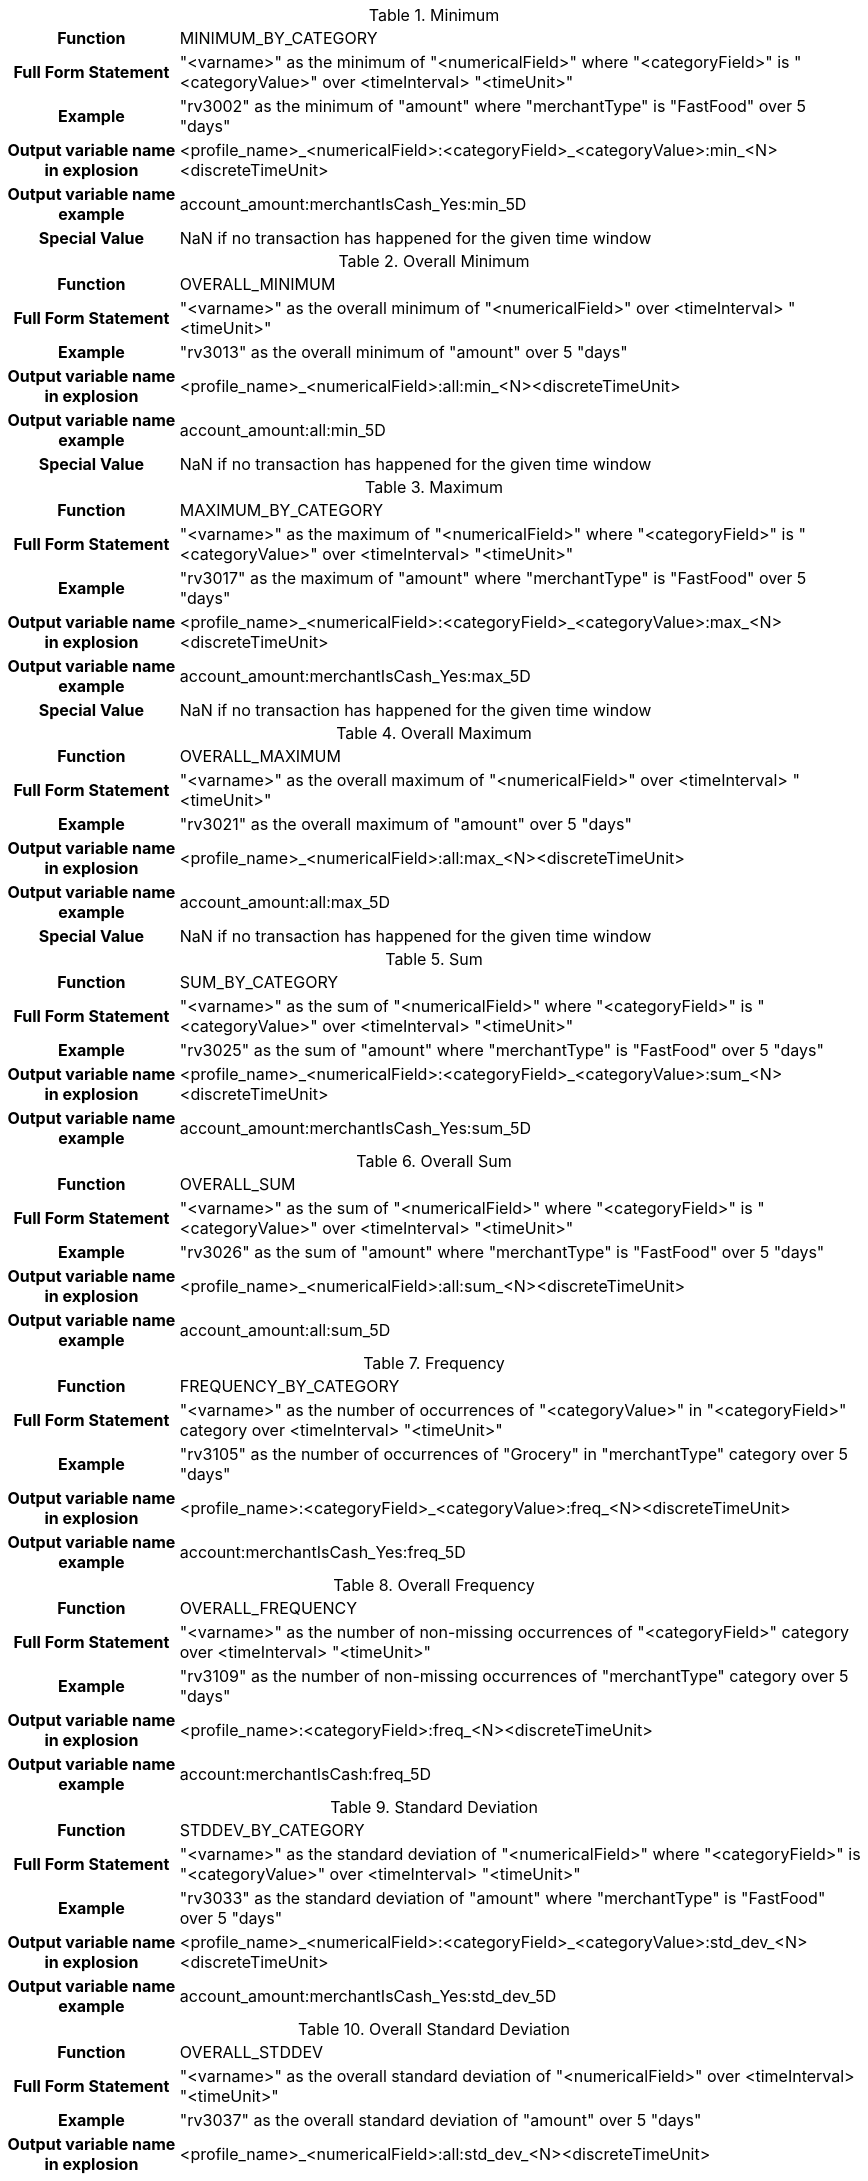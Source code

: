 [[minimum]]
.Minimum
[cols="20h,80",stripes=none]
|=====================
|Function|MINIMUM_BY_CATEGORY
|Full Form Statement |"<varname>" as the minimum of "<numericalField>" where "<categoryField>" is "<categoryValue>" over <timeInterval> "<timeUnit>"
|Example |"rv3002" as the minimum of "amount" where "merchantType" is "FastFood" over 5 "days"
|Output variable name in explosion |<profile_name>_<numericalField>:<categoryField>_<categoryValue>:min_<N><discreteTimeUnit>
|Output variable name example|account_amount:merchantIsCash_Yes:min_5D
|Special Value |NaN if no transaction has happened for the given time window
|=====================


[[overall_minimum]]
.Overall Minimum
[cols="20h,80",stripes=none]
|=====================
|Function|OVERALL_MINIMUM
|Full Form Statement|"<varname>" as the overall minimum of "<numericalField>" over <timeInterval> "<timeUnit>"
|Example|"rv3013" as the overall minimum of "amount" over 5 "days"
|Output variable name in explosion|<profile_name>_<numericalField>:all:min_<N><discreteTimeUnit>
|Output variable name example|account_amount:all:min_5D
|Special Value |NaN if no transaction has happened for the given time window
|=====================


[[maximum]]
.Maximum
[cols="20h,80",stripes=none]
|=====================
|Function|MAXIMUM_BY_CATEGORY
|Full Form Statement|"<varname>" as the maximum of "<numericalField>" where "<categoryField>" is "<categoryValue>" over <timeInterval> "<timeUnit>"
|Example|"rv3017" as the maximum of "amount" where "merchantType" is "FastFood" over 5 "days"
|Output variable name in explosion|<profile_name>_<numericalField>:<categoryField>_<categoryValue>:max_<N><discreteTimeUnit>
|Output variable name example|account_amount:merchantIsCash_Yes:max_5D
|Special Value |NaN if no transaction has happened for the given time window
|=====================


[[overall_maximum]]
.Overall Maximum
[cols="20h,80",stripes=none]
|=====================
|Function|OVERALL_MAXIMUM
|Full Form Statement|"<varname>" as the overall maximum of "<numericalField>" over <timeInterval> "<timeUnit>"
|Example|"rv3021" as the overall maximum of "amount" over 5 "days"
|Output variable name in explosion|<profile_name>_<numericalField>:all:max_<N><discreteTimeUnit>
|Output variable name example|account_amount:all:max_5D
|Special Value |NaN if no transaction has happened for the given time window
|=====================


[[sum]]
.Sum
[cols="20h,80",stripes=none]
|=====================
|Function|SUM_BY_CATEGORY
|Full Form Statement|"<varname>" as the sum of "<numericalField>" where "<categoryField>" is "<categoryValue>" over <timeInterval> "<timeUnit>"
|Example|"rv3025" as the sum of "amount" where "merchantType" is "FastFood" over 5 "days"
|Output variable name in explosion|<profile_name>_<numericalField>:<categoryField>_<categoryValue>:sum_<N><discreteTimeUnit>
|Output variable name example|account_amount:merchantIsCash_Yes:sum_5D
|=====================


[[overall_sum]]
.Overall Sum
[cols="20h,80",stripes=none]
|=====================
|Function|OVERALL_SUM
|Full Form Statement|"<varname>" as the sum of "<numericalField>" where "<categoryField>" is "<categoryValue>" over <timeInterval> "<timeUnit>"
|Example|"rv3026" as the sum of "amount" where "merchantType" is "FastFood" over 5 "days"
|Output variable name in explosion|<profile_name>_<numericalField>:all:sum_<N><discreteTimeUnit>
|Output variable name example|account_amount:all:sum_5D
|=====================


[[frequency]]
.Frequency
[cols="20h,80",stripes=none]
|=====================
|Function|FREQUENCY_BY_CATEGORY
|Full Form Statement|"<varname>" as the number of occurrences of "<categoryValue>" in "<categoryField>" category over <timeInterval> "<timeUnit>"
|Example|"rv3105" as the number of occurrences of "Grocery" in "merchantType" category over 5 "days"
|Output variable name in explosion|<profile_name>:<categoryField>_<categoryValue>:freq_<N><discreteTimeUnit>
|Output variable name example|account:merchantIsCash_Yes:freq_5D
|=====================


[[overall_frequency]]
.Overall Frequency
[cols="20h,80",stripes=none]
|=====================
|Function|OVERALL_FREQUENCY
|Full Form Statement|"<varname>" as the number of non-missing occurrences of "<categoryField>" category over <timeInterval> "<timeUnit>"
|Example|"rv3109" as the number of non-missing occurrences of "merchantType" category over 5 "days"
|Output variable name in explosion|<profile_name>:<categoryField>:freq_<N><discreteTimeUnit>
|Output variable name example|account:merchantIsCash:freq_5D
|=====================


[[stddev]]
.Standard Deviation
[cols="20h,80",stripes=none]
|=====================
|Function|STDDEV_BY_CATEGORY
|Full Form Statement|"<varname>" as the standard deviation of "<numericalField>" where "<categoryField>" is "<categoryValue>" over <timeInterval> "<timeUnit>"
|Example|"rv3033" as the standard deviation of "amount" where "merchantType" is "FastFood" over 5 "days"
|Output variable name in explosion|<profile_name>_<numericalField>:<categoryField>_<categoryValue>:std_dev_<N><discreteTimeUnit>
|Output variable name example|account_amount:merchantIsCash_Yes:std_dev_5D
|=====================


[[overall_stddev]]
.Overall Standard Deviation
[cols="20h,80",stripes=none]
|=====================
|Function|OVERALL_STDDEV
|Full Form Statement|"<varname>" as the overall standard deviation of "<numericalField>" over <timeInterval> "<timeUnit>"
|Example|"rv3037" as the overall standard deviation of "amount" over 5 "days"
|Output variable name in explosion|<profile_name>_<numericalField>:all:std_dev_<N><discreteTimeUnit>
|Output variable name example|account_amount:all:std_dev_5D
|=====================


[[time_average]]
.Time Average
[cols="20h,80",stripes=none]
|=====================
|Function|TIME_AVERAGE_BY_CATEGORY
|Full Form Statement|"<varname>" as the time average of "<numericalField>" where "<categoryField>" is "<categoryValue>" over <timeInterval> "<timeUnit>"
|Example|"rv3041" as the time average of "amount" where "merchantType" is "FastFood" over 5 "days"
|Output variable name in explosion|<profile_name>_<numericalField>:<categoryField>_<categoryValue>:time_avg_<N><discreteTimeUnit>
|Output variable name example|account_amount:merchantIsCash_Yes:time_avg_5D
|=====================


[[overall_time_average]]
.Overall Time Average
[cols="20h,80",stripes=none]
|=====================
|Function|OVERALL_TIME_AVERAGE
|Full Form Statement|"<varname>" as the overall time average of "<numericalField>" over <timeInterval> "<timeUnit>"
|Example|"rv3045" as the overall time average of "amount" over 5 "days"
|Output variable name in explosion|<profile_name>_<numericalField>:all:time_avg_<N><discreteTimeUnit>
|Output variable name example|account_amount:all:time_avg_5D
|=====================


[[event_average]]
.Event Average
[cols="20h,80",stripes=none]
|=====================
|Function|EVENT_AVERAGE_BY_CATEGORY
|Full Form Statement|"<varname>" as the event average of "<numericalField>" where "<categoryField>" is "<categoryValue>" over <timeInterval> "<timeUnit>"
|Example|"rv3001" as the event average of "amount" where "merchantType" is "FastFood" over 5 "days"
|Output variable name in explosion|<profile_name>_<numericalField>:<categoryField>_<categoryValue>:event_avg_<N><discreteTimeUnit>
|Output variable name example|account_amount:merchantIsCash_Yes:event_avg_5D
|=====================


[[overall_event_average]]
.Overall Event Average
[cols="20h,80",stripes=none]
|=====================
|Function|OVERALL_EVENT_AVERAGE
|Full Form Statement|"<varname>" as the overall event average of "<numericalField>" over <timeInterval> "<timeUnit>"
|Example|"rv3005" as the overall event average of "amount" over 5 "days"
|Output variable name in explosion|<profile_name>_<numericalField>:all:event_avg_<N><discreteTimeUnit>
|Output variable name example|account_amount:all:event_avg_5D
|=====================


[[recency]]
.Recency
[cols="20h,80",stripes=none]
|=====================
|Function|RECENCY_BY_CATEGORY
|Full Form Statement|"<varname>" as the periods since occurrence of "<categoryValue>" in "<categoryField>" category over <timeInterval> "<timeUnit>"
|Example|"rv3113" as the periods since occurrence of "Grocery" in "merchantType" category over 5 "days"
|Output variable name in explosion| <profile_name>:<categoryField>_<categoryValue>:recency_<N><discreteTimeUnit>
|Output variable name example|account:merchantIsCash_Yes:recency_5D
|Special Value |-1 if no transaction has happened for given time window
|=====================


[[overall_recency]]
.Overall Recency
[cols="20h,80",stripes=none]
|=====================
|Function|OVERALL_RECENCY
|Full Form Statement|"<varname>" as the periods since occurrence of non-missing values in "<categoryField>" category over <timeInterval> "<timeUnit>"
|Example|"rv3117" as the periods since occurrence of non-missing values in "merchantType" category over 5 "days"
|Output variable name in explosion|<profile_name>:<categoryField>:recency_<N><discreteTimeUnit>
|Output variable name example|account:merchantIsCash:recency_5D
|Special Value |-1 if no transaction has happened for given time window
|=====================


[[penultimate_recency]]
.Penultimate Recency
[cols="20h,80",stripes=none]
|=====================
|Function|PENULTIMATE_RECENCY_BY_CATEGORY
|Full Form Statement|"<varname>" as the periods since the penultimate occurrence of "<categoryValue>" in "<categoryField>" category over <timeInterval> "<timeUnit>"
|Example|"rv3121" as the periods since the penultimate occurrence of "Grocery" in "merchantType" category over 5 "days"
|Output variable name in explosion|<profile_name>:<categoryField>_<categoryValue>:pen_recency_<N><discreteTimeUnit>
|Output variable name example|account:merchantIsCash_Yes:pen_recency_5D
|Special Value |-1 if one or less transactions have happened for given time window
|=====================


[[overall_penultimate_recency]]
.Overall Penultimate Recency
[cols="20h,80",stripes=none]
|=====================
|Function|OVERALL_PENULTIMATE_RECENCY
|Full Form Statement|"<varname>" as the periods since the penultimate occurrence of non-missing values in "<categoryField>" category over <timeInterval> "<timeUnit>"
|Example|"rv3125" as the periods since the penultimate occurrence of non-missing values in "merchantType" category over 5 "days"
|Output variable name in explosion|<profile_name>:<categoryField>:pen_recency_<N><discreteTimeUnit>
|Output variable name example|account:merchantIsCash:pen_recency_5D
|Special Value |-1 if one or less transactions have happened for given time window
|=====================


[[unique_val_count]]
.Unique Value Count
[cols="20h,80",stripes=none]
|=====================
|Function|UNIQUE_VALUES_COUNT
|Full Form Statement|"<varname>" as the number of distinct occurrences of "<categoryField>" category over <timeInterval> "<timeUnit>"
|Example|"rv3133" as the number of distinct occurrences of "merchantType" category over 5 "days"
|Output variable name in explosion|<profile_name>:<categoryField>:uniq_count_<N><discreteTimeUnit>
|Output variable name example|account:merchantIsCash:uniq_count_5D
|=====================


[[latest_value]]
.Latest Value
[cols="20h,80",stripes=none]
|=====================
|Function|LATEST_VALUE_FOR_FIELD
|Full Form Statement|"<varname>" as the last seen value of "<categoryField>" category over <timeInterval> "<timeUnit>"
|Example|"rv3129" as the last seen value of "merchantType" category over 5 "days"
|Output variable name in explosion|<profile_name>:<categoryField>:latest_value_<N><discreteTimeUnit>
|Output variable name example|account:merchantIsCash:latest_value_5D
|=====================


[[max_consec_streak]]
.Max Consec Streak
[cols="20h,80",stripes=none]
|=====================
|Function|MAXIMUM_CONSECUTIVE_STREAK_BY_CATEGORY
|Full Form Statement|"<varname>" as the maximum number of consecutive periods of observing "<categoryValue>" in "<categoryField>" category over <timeInterval> "<timeUnit>"
|Example|"rv3065" as the maximum number of consecutive periods of observing "Grocery" in "merchantType" category over 5 "days"
|Output variable name in explosion|<profile_name>:<categoryField>_<categoryValue>:max_consec_streak_<N><discreteTimeUnit>
|Output variable name example|account:nonWorkingHoursSpendingOnMerchandise_Y:max_consec_streak_5D
|=====================


[[overall_max_consec_streak]]
.Overall Min Consec Streak
[cols="20h,80",stripes=none]
|=====================
|Function|OVERALL_MAXIMUM_CONSECUTIVE_STREAK
|Full Form Statement|"<varname>" as the maximum number of consecutive periods of observing non-missing values in "<categoryField>" category over <timeInterval> "<timeUnit>"
|Example|"rv3069" as the maximum number of consecutive periods of observing non-missing values in "merchantType" category over 5 "days"
|Output variable name in explosion|<profile_name>:<categoryField>:max_consec_streak_<N><discreteTimeUnit>
|Output variable name example|account:merchantIsCash:max_consec_streak_5D
|=====================


[[min_consec_streak]]
.Min Consec Streak
[cols="20h,80",stripes=none]
|=====================
|Function|MINIMUM_CONSECUTIVE_STREAK_BY_CATEGORY
|Full Form Statement|"<varname>" as the minimum number of consecutive periods of observing "<categoryValue>" in "<categoryField>" category over <timeInterval> "<timeUnit>"
|Example|"rv3073" as the minimum number of consecutive periods of observing "Grocery" in "merchantType" category over 5 "days"
|Output variable name in explosion|<profile_name>:<categoryField>_<categoryValue>:min_consec_streak_<N><discreteTimeUnit>
|Output variable name example|account:nonWorkingHoursSpendingOnMerchandise_Y:min_consec_streak_5D
|=====================


[[overall_min_consec_streak]]
.Overall Mini Consec Streak
[cols="20h,80",stripes=none]
|=====================
|Function|OVERALL_MINIMUM_CONSECUTIVE_STREAK
|Full Form Statement|"<varname>" as the minimum number of consecutive periods of observing non-missing values in "<categoryField>" category over <timeInterval> "days"
|Example|"rv3077" as the minimum number of consecutive periods of observing non-missing values in "merchantType" category over 5 "days"
|Output variable name in explosion|<profile_name>:<categoryField>:min_consec_streak_<N><discreteTimeUnit>
|Output variable name example|account:merchantIsCash:min_consec_streak_5D
|=====================


[[max_delta_time]]
.Max Delta Time
[cols="20h,80",stripes=none]
|=====================
|Function|MAXIMUM_DELTA_TIME_BY_CATEGORY
|Full Form Statement|"<varname>" as the maximum number of periods between two occurrences of "<categoryValue>" in "<categoryField>" category over <timeInterval> "<timeUnit>"
|Example|"rv3089" as the maximum number of periods between two occurrences of "Grocery" in "merchantType" category over 5 "days"
|Output variable name in explosion|<profile_name>:<categoryField>_<categoryValue>:max_delta_time_<N><discreteTimeUnit>
|Output variable name example|account:nonWorkingHoursSpendingOnMerchandise_Y:max_delta_time_5D
|=====================


[[overall_max_delta_time]]
.Overall Max Delta Time
[cols="20h,80",stripes=none]
|=====================
|Function|OVERALL_MAXIMUM_DELTA_TIME
|Full Form Statement|"<varname>" as the maximum number of periods between two non-missing occurrences of "<categoryField>" category over <timeInterval> "<timeUnit>"
|Example|"rv3093" as the maximum number of periods between two non-missing occurrences of "merchantType" category over 5 "days"
|Output variable name in explosion|<profile_name>:<categoryField>:max_delta_time_<N><discreteTimeUnit>
|Output variable name example|account:merchantIsCash:max_delta_time_5D
|=====================


[[min_delta_time]]
.Min Delta Time
[cols="20h,80",stripes=none]
|=====================
|Function|MINIMUM_DELTA_TIME_BY_CATEGORY
|Full Form Statement|"<varname>" as the minimum number of periods between two occurrences of "<categoryValue>" in "<categoryField>" category over <timeInterval> "<timeUnit>"
|Example|"rv3081" as the minimum number of periods between two occurrences of "Grocery" in "merchantType" category over 5 "days"
|Output variable name in explosion|<profile_name>:<categoryField>_<categoryValue>:min_delta_time_<N><discreteTimeUnit>
|Output variable name example|account:nonWorkingHoursSpendingOnMerchandise_Y:min_delta_time_5D
|=====================


[[overall_min_delta_time]]
.Overall Min Delta Time
[cols="20h,80",stripes=none]
|=====================
|Function|OVERALL_MINIMUM_DELTA_TIME
|Full Form Statement|"<varname>" as the minimum number of periods between two non-missing occurrences of "<categoryField>" category over <timeInterval> "<timeUnit>"
|Example|"rv3085" as the minimum number of periods between two non-missing occurrences of "merchantType" category over 5 "days"
|Output variable name in explosion|<profile_name>:<categoryField>:min_delta_time_<N><discreteTimeUnit>
|Output variable name example|account:merchantIsCash:min_delta_time_5D
|=====================


[[average_delta_time]]
.Average Delta Time
[cols="20h,80",stripes=none]
|=====================
|Function|AVERAGE_DELTA_TIME_BY_CATEGORY
|Full Form Statement|"<varname>" as the average number of periods between two occurrences of "<categoryValue>" in "<categoryField>" category over <timeInterval> "<timeUnit>"
|Example|"rv3097" as the average number of periods between two occurrences of "Grocery" in "merchantType" category over 5 "days"
|Output variable name in explosion|<profile_name>:<categoryField>_<categoryValue>:avg_delta_time_<N><discreteTimeUnit>
|Output variable name example|account:nonWorkingHoursSpendingOnMerchandise_Y:avg_delta_time_5D
|=====================


[[overall_average_delta_time]]
.Overall Average Delta Time
[cols="20h,80",stripes=none]
|=====================
|Function|OVERALL_AVERAGE_DELTA_TIME
|Full Form Statement|"<varname>" as the average number of periods between two non-missing occurrences of "<categoryField>" category over <timeInterval> "days"
|Example|"rv3101" as the average number of periods between two non-missing occurrences of "merchantType" category over 5 "days"
|Output variable name in explosion|<profile_name>:<categoryField>:avg_delta_time_<N><discreteTimeUnit>
|Output variable name example|account:merchantIsCash:avg_delta_time_5D
|=====================


[[recent_consec_streak]]
.Recent Consec Streak
[cols="20h,80",stripes=none]
|=====================
|Function|RECENT_CONSECUTIVE_STREAK_BY_CATEGORY
|Full Form Statement|"<varname>" as the number of consecutive periods including recent of observing "<categoryValue>" in "<categoryField>" category over <timeInterval> "<timeUnit>"
|Example|"rv3057" as the number of consecutive periods including recent of observing "Grocery" in "merchantType" category over 5 "days"
|Output variable name in explosion|<profile_name>:<categoryField>_<categoryValue>:recent_consec_streak_<N><discreteTimeUnit>
|Output variable name example|account:merchantIsCash_Yes:recent_consec_streak_5D
|=====================


[[overall_recent_consec_streak]]
.Overall Recent Consec Streak
[cols="20h,80",stripes=none]
|=====================
|Function|OVERALL_RECENT_CONSECUTIVE_STREAK
|Full Form Statement|"<varname>" as the number of consecutive periods including recent of observing non-missing values in "<categoryField>" category over <timeInterval> "days"
|Example|"rv3061" as the number of consecutive periods including recent of observing non-missing values in "merchantType" category over 5 "days"
|Output variable name in explosion|<profile_name>:<categoryField>:recent_consec_streak_<N><discreteTimeUnit>
|Output variable name example|account:merchantIsCash:recent_consec_streak_5D
|=====================


[[periods_with_occurrence]]
.Periods With Occurrence
[cols="20h,80",stripes=none]
|=====================
|Function|PERIODS_WITH_OCCURRENCE_BY_CATEGORY
|Full Form Statement|"<varname>" as the number of periods of observing "<categoryValue>" in "<categoryField>" category over <timeInterval> "<timeUnit>"
|Example|"rv3049" as the number of periods of observing "Grocery" in "merchantType" category over 5 "days"
|Output variable name in explosion|<profile_name>:<categoryField>_<categoryValue>:periods_occur_<N><discreteTimeUnit>
|Output variable name example|account:merchantIsCash_Yes:periods_occur_5D
|=====================


[[overall_periods_with_occurrence]]
.Overall Periods With Occurrence
[cols="20h,80",stripes=none]
|=====================
|Function|OVERALL_PERIODS_WITH_OCCURRENCE
|Full Form Statement|"<varname>" as the number of periods of observing non-missing values in "<categoryField>" category over <timeInterval> "<timeUnit>"
|Example|"rv3053" as the number of periods of observing non-missing values in "merchantType" category over 5 "days"
|Output variable name in explosion|<profile_name>:<categoryField>:periods_occur_<N><discreteTimeUnit>
|Output variable name example|account:merchantIsCash:periods_occur_5D
|=====================


[[sv_last_value]]
.SV_LAST_VALUE
[cols="20h,80",stripes=none]
|=====================
|Function|SV_LAST_VALUE
|Full Form Statement|"<varname>" as the last value of "<categoryField>" +
"<varname>" as the last value of "<categoryField>" with value initialized as "<default_value>"
|Example|"sv001" as the last value of "merchantType"
|Example with default value override | "sv001" as the last value of "merchantType" with value initialized as "'XXX'"
|Output variable name in explosion| not supported
|Output variable name example| not supported
|=====================


[[sv_last_value_by_category]]
.SV_LAST_VALUE_BY_CATEGORY
[cols="20h,80",stripes=none]
|=====================
|Function|SV_LAST_VALUE_BY_CATEGORY
|Full Form Statement|"<varname>" as the last value of "<categoryField>" when "<conditional_field>" is "<conditional_value>" +
"<varname>" as the last value of "<categoryField>" when "<conditional_field>" is "<conditional_value>" with value initialized as "<default_value>"
|Example|"sv001" as the last value of "merchantType" when "merchantcode" is "4"
|Example with default value override | "sv001" as the last value of "merchantType" when "merchantcode" is "4" with value initialized as "'XXX'"
|Output variable name in explosion| not supported
|Output variable name example| not supported
|=====================


[[sv_first_value]]
.SV_FIRST_VALUE
[cols="20h,80",stripes=none]
|=====================
|Function|SV_FIRST_VALUE
|Full Form Statement|"<varname>" as the first value of "<categoryField>" +
"<varname>" as the first value of "<categoryField>" with value initialized as "<default_value>"
|Example|"sv001" as the first value of "merchantType"
|Example with default value override | "sv001" as the first value of "merchantType" with value initialized as "'XXX'"
|Output variable name in explosion| not supported
|Output variable name example| not supported
|=====================


[[sv_first_value_by_category]]
.SV_FIRST_VALUE_BY_CATEGORY
[cols="20h,80",stripes=none]
|=====================
|Function|SV_FIRST_VALUE_BY_CATEGORY
|Full Form Statement|"<varname>" as the first value of "<categoryField>" when "<conditional_field>" is "<conditional_value>" +
"<varname>" as the first value of "<categoryField>" when "<conditional_field>" is "<conditional_value>" with value initialized as "<default_value>"
|Example|"sv001" as the first value of "merchantType" when "merchantcode" is "4"
|Example with default value override | "sv001" as the first value of "merchantType" when "merchantcode" is "4" with value initialized as "'XXX'"
|Output variable name in explosion| not supported
|Output variable name example| not supported
|=====================


The default values for the last value and first value fuctions are as below
[cols="20h,80",stripes=none]
|=====================
|DataType|Default Value
|Double| NaN
|Float|NaN
|Int|Int.MIN_VALUE
|Long|Long.MIN_VALUE
|String|""
|=====================


NOTE: Default value for last value function of boolean data type is "false".

IMPORTANT: First value functions are not supported for Boolean data types.

[[sv_sum_value_by_category]]
.SV_SUM_VALUE_BY_CATEGORY
[cols="20h,80",stripes=none]
|=====================
|Function|SV_SUM_VALUE_BY_CATEGORY
|Full Form Statement|"<varname>" as the sum of "<numericalField>" where "<categoryField>" is "<categoryValue>" over all time
|Example|"sv002" as the sum of "amount" where "merchantType" is "Grocery" over all time
|Output variable name in explosion|<profile_name>_<numericalField>:<categoryField>_<categoryValue>:total_value_overall
|Output variable name example|account_amount:merchantType_Cash:total_value_overall
|=====================


[[sv_overall_total_value]]
.SV_OVERALL_TOTAL_VALUE
[cols="20h,80",stripes=none]
|=====================
|Function|SV_OVERALL_TOTAL_VALUE
|Full Form Statement|"<varname>" as the overall sum of "<numericalField>" over all time
|Example|"sv003" as the overall sum of "amount" over all time
|Output variable name in explosion|<profile_name>_<numericalField>:all:total_value_overall
|Output variable name example|account_amount:all:total_value_overall
|=====================


[[sv_frequency_by_category]]
.SV_FREQUENCY_BY_CATEGORY
[cols="20h,80",stripes=none]
|=====================
|Function|SV_FREQUENCY_BY_CATEGORY
|Full Form Statement|"<varname>" as the number of occurrences of "<categoryValue>" in "<categoryField>" category over all time
|Example|"sv007" as the number of occurrences of "Grocery" in "merchantType" category over all time
|Output variable name in explosion|<profile_name>:<categoryField>_<categoryValue>:total_count_overall
|Output variable name example|account:merchantType_Cash:total_count_overall
|=====================


[[sv_overall_frequency]]
.SV_OVERALL_FREQUENCY
[cols="20h,80",stripes=none]
|=====================
|Function|SV_OVERALL_FREQUENCY
|Full Form Statement|"<varname>" as the number of non-missing occurrences of "<categoryField>" category over all time
|Example|"sv008" as the number of non-missing occurrences of "merchantType" category over all time
|Output variable name in explosion|<profile_name>:<categoryField>_all:total_count_overall
|Output variable name example|account:merchantType_all:total_count_overall
|=====================


[[sv_time_on_books_by_category]]
.SV_TIME_ON_BOOKS_BY_CATEGORY
[cols="20h,80",stripes=none]
|=====================
|Function|SV_TIME_ON_BOOKS_BY_CATEGORY
|Full Form Statement|"<varname>" as the number of "<timeUnit>" since the first occurrence of "<categoryValue>" in "<categoryField>" category over all time
|Example|"sv004" as the number of "Days" since the first occurrence of "Grocery" in "merchantType" category over all time
|Output variable name in explosion|<profile_name>:<categoryField>_<categoryValue>:time_on_books_in_D_overall
|Output variable name example|account:merchantType_Cash:time_on_books_in_D_overall
|Special Value |-1 if no transaction has happened yet
|=====================


[[sv_unique_values_count]]
.SV_UNIQUE_VALUES_COUNT
[cols="20h,80",stripes=none]
|=====================
|Function|SV_UNIQUE_VALUES_COUNT
|Full Form Statement|"<varname>" as the number of distinct occurrences of "<categoryField>" category over all time
|Example|"sv005" as the number of distinct occurrences of "merchantType" category over all time
|Output variable name in explosion|<profile_name>:<categoryField>:total_unique_values_overall
|Output variable name example|account:merchantType:total_unique_values_overall
|=====================

[[sv_overall_recency]]
.SV_OVERALL_RECENCY
[cols="20h,80",stripes=none]
|=====================
|Function|SV_OVERALL_RECENCY
|Full Form Statement|"<varname>" as the number of "<timeUnit>" since the last non-missing occurrence of "<categoryField>" category over all time
|Example|"sv006" as the number of "Days" since the last non-missing occurrence of "merchantType" category over all time
|Output variable name in explosion|<profile_name>:<categoryField>:overall_recency_inD
|Output variable name example|account:merchantType:overall_recency_inD
|Special Value |-1 if no transaction has happened yet
|=====================

[[sv_overall_frequency_by_condition]]
.SV_OVERALL_FREQUENCY_BY_CONDITION
[cols="20h,80",stripes=none]
|=====================
|Function|SV_OVERALL_FREQUENCY_BY_CONDITION
|Full Form Statement|"<varname>" as the number of non-missing occurrences of "<condition>" where "<categoryField>" is "<categoryValue>" over all time
|Example|"sv009" as the number of non-missing occurrences of "amountGt500" where "merchantType" is "Grocery" over all time
|Output variable name in explosion|not supported
|Output variable name example|not supported
|=====================

